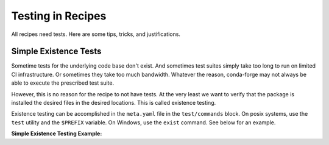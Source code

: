 Testing in Recipes
==========================
All recipes need tests. Here are some tips, tricks, and justifications.


Simple Existence Tests
------------------------------
Sometime tests for the underlying code base don't exist. And sometimes test suites
simply take too long to run on limited CI infrastructure. Or sometimes they take
too much bandwidth. Whatever the reason, conda-forge may not always be able to
execute the prescribed test suite.

However, this is no reason for the recipe to not have tests. At the very least
we want to verify that the package is installed the desired files in the desired
locations. This is called existence testing.

Existence testing can be accomplished in the ``meta.yaml`` file in the ``test/commands``
block. On posix systems, use the ``test`` utility and the ``$PREFIX`` variable.
On Windows, use the ``exist`` command. See below for an example.

**Simple Existence Testing Example:**

.. code-block: yaml

    test:
      commands:
        - test -f $PREFIX/lib/libboost_log.dylib  # [osx]
        - test -f $PREFIX/lib/libboost_log.so     # [linux]
        - if not exist %PREFIX%\\Library\\lib\\boost_log-vc140-mt.lib exit 1  # [win and py35]
